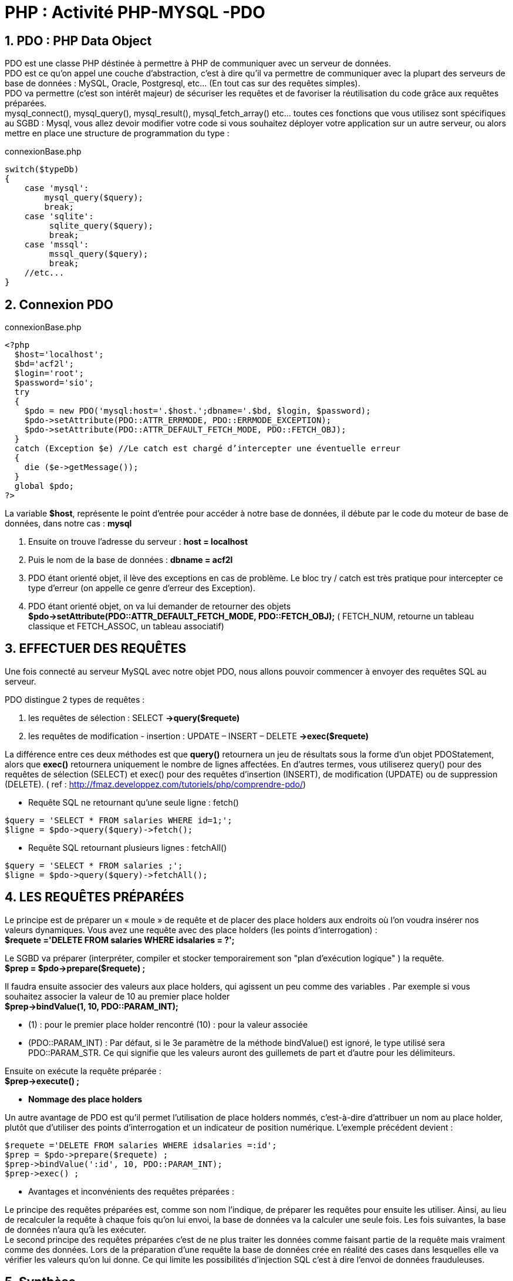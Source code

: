 = PHP : Activité   PHP-MYSQL -PDO

:sectnums:
:toc: left
:toclevels: 4
:toc-title: Sommaire
:description: Exemple en Python
:keywords: AsciiDoc Python
:imagesdir: images
:sourcedir: ./src/
:source-highlighter: rouge 

 



ifdef::backend-html5[]  
++++
<link rel="stylesheet" href="https://cdnjs.cloudflare.com/ajax/libs/font-awesome/4.7.0/css/font-awesome.min.css">
++++
:html:
endif::[]

ifndef::html[]
:source-highlighter: pygments
:pygments-style: xcode
endif::[] 

:icons: font


== PDO : PHP Data Object

PDO est une classe PHP déstinée à permettre à PHP de communiquer avec un serveur de données. +
PDO est ce qu'on appel une couche d'abstraction, c'est à dire qu'il va permettre de communiquer avec la plupart des serveurs de base de données : MySQL, Oracle, Postgresql, etc... (En tout cas sur des requêtes simples). +
PDO va permettre (c'est son intérêt majeur) de sécuriser les requêtes et de favoriser la réutilisation du code grâce aux requêtes préparées. +
mysql_connect(), mysql_query(), mysql_result(), mysql_fetch_array() etc... toutes ces fonctions que vous utilisez sont spécifiques au  SGBD : Mysql, vous allez devoir modifier votre code si vous souhaitez déployer votre application sur un autre serveur, ou alors mettre en place une structure de programmation du type : 

[,php]
.connexionBase.php
----
switch($typeDb)
{
    case 'mysql':
        mysql_query($query);
        break;
    case 'sqlite':
         sqlite_query($query);
         break;
    case 'mssql':
         mssql_query($query);
         break;
    //etc...
}
----

== Connexion PDO

[,php]
.connexionBase.php
----
<?php
  $host='localhost';
  $bd='acf2l';
  $login='root';
  $password='sio';
  try
  {
    $pdo = new PDO('mysql:host='.$host.';dbname='.$bd, $login, $password);
    $pdo->setAttribute(PDO::ATTR_ERRMODE, PDO::ERRMODE_EXCEPTION);
    $pdo->setAttribute(PDO::ATTR_DEFAULT_FETCH_MODE, PDO::FETCH_OBJ);
  }
  catch (Exception $e) //Le catch est chargé d’intercepter une éventuelle erreur
  {
    die ($e->getMessage());
  }
  global $pdo;
?>
----

La variable *$host*, représente le point d'entrée pour accéder à notre base de données, il débute par le code du moteur de base de données, dans notre cas : *mysql* 

    1. Ensuite on trouve l'adresse du serveur : *host = localhost*
    2. Puis le nom de la base de données : *dbname = acf2l*
    3. PDO étant orienté objet, il lève des exceptions en cas de problème. Le bloc try / catch est très pratique pour intercepter ce type d'erreur (on appelle ce genre d'erreur des Exception). 
    4. PDO étant orienté objet, on va lui demander de retourner des objets *$pdo->setAttribute(PDO::ATTR_DEFAULT_FETCH_MODE, PDO::FETCH_OBJ);* ( FETCH_NUM, retourne un tableau classique et FETCH_ASSOC, un tableau associatif)


== EFFECTUER DES REQUÊTES

Une fois connecté au serveur MySQL avec notre objet PDO, nous allons pouvoir commencer à envoyer des requêtes SQL au serveur. 

PDO distingue 2 types de requêtes : 

    1.  les requêtes de sélection : SELECT *->query($requete)*
    2. les requêtes de modification - insertion : UPDATE – INSERT – DELETE *->exec($requete)*
    
La différence entre ces deux méthodes est que *query()* retournera un jeu de résultats sous la forme d'un objet PDOStatement, alors que *exec()* retournera uniquement le nombre de lignes affectées. En d'autres termes, vous utiliserez query() pour des requêtes de sélection (SELECT) et exec() pour des requêtes d'insertion (INSERT), de modification (UPDATE) ou de suppression (DELETE). 
( ref : http://fmaz.developpez.com/tutoriels/php/comprendre-pdo/)


* Requête SQL ne retournant qu'une seule ligne :  [red]#fetch()#

[,php]
----
$query = 'SELECT * FROM salaries WHERE id=1;';
$ligne = $pdo->query($query)->fetch(); 
----

* Requête SQL retournant plusieurs lignes : [red]#fetchAll()#

[,php]
----
$query = 'SELECT * FROM salaries ;';
$ligne = $pdo->query($query)->fetchAll(); 
----


== LES REQUÊTES PRÉPARÉES

Le principe est de préparer un « moule » de requête et de placer des place holders aux endroits où l'on voudra insérer nos valeurs dynamiques.
Vous avez une requête avec des place holders (les points d'interrogation) : +
	*$requete ='DELETE FROM salaries WHERE idsalaries = ?';*
	
Le SGBD va préparer (interpréter, compiler et stocker temporairement son "plan d'exécution logique" ) la requête. +
	*$prep = $pdo->prepare($requete) ;*
	
Il faudra ensuite associer des valeurs aux place holders, qui agissent un peu comme des variables . Par exemple si vous souhaitez associer la valeur de 10 au premier place holder +
	*$prep->bindValue(1, 10, PDO::PARAM_INT);*
	
* (1) : pour le premier place holder rencontré
	(10) : pour la valeur associée
* (PDO::PARAM_INT) : Par défaut, si le 3e paramètre de la méthode bindValue() est ignoré, le type utilisé sera PDO::PARAM_STR. Ce qui signifie que les valeurs auront des guillemets de part et d'autre pour les délimiteurs.

Ensuite on exécute la requête préparée : +
	*$prep->execute() ;*
	
* *Nommage des place holders*

Un autre avantage de PDO est qu'il permet l'utilisation de place holders nommés, c'est-à-dire d'attribuer un nom au place holder, plutôt que d'utiliser des points d'interrogation et un indicateur de position numérique. L'exemple précédent devient :

[,php]
----
$requete ='DELETE FROM salaries WHERE idsalaries =:id';
$prep = $pdo->prepare($requete) ;
$prep->bindValue(':id', 10, PDO::PARAM_INT);
$prep->exec() ; 
----

* Avantages et inconvénients des requêtes préparées :

Le principe des requêtes préparées est, comme son nom l’indique, de préparer les requêtes pour ensuite les utiliser. Ainsi, au lieu de recalculer la requête à chaque fois qu’on lui envoi, la base de données va la calculer une seule fois. Les fois suivantes, la base de données n’aura qu’à les exécuter. +
Le second principe des requêtes préparées c’est de ne plus traiter les données comme faisant partie de la requête mais vraiment comme des données. Lors de la préparation d’une requête la base de données crée en réalité des cases dans lesquelles elle va vérifier les valeurs qu’on lui donne. Ce qui limite les possibilités d'injection SQL c'est à dire l'envoi de données frauduleuses.


== Synthèse

[,php]
.connexionPdo.php
----
<?php
  $host='localhost';
  $bd='acf2l';
  $login='root';
  $password='sio';
  try
  {
    $pdo = new PDO('mysql:host='.$host.';dbname='.$bd, $login, $password);
    $pdo->setAttribute(PDO::ATTR_ERRMODE, PDO::ERRMODE_EXCEPTION);
    $pdo->setAttribute(PDO::ATTR_DEFAULT_FETCH_MODE, PDO::FETCH_OBJ);
  }
  catch (Exception $e) //Le catch est chargé d’intercepter une éventuelle erreur
  {
    die ($e->getMessage());
  }
  global $pdo;
?>
----

[,php]
.fonctionsPdo.php
----
<?php
  require_once('connexionPdo.php') ;

function getNbSalaries(){
  global $pdo;
  $query = "SELECT count(*) as nb FROM salaries ;";
  try {
    $result = $pdo->query($query)->fetch();
    return $result->nb ;
  }
  catch ( Exception $e ) {
    die ("erreur dans la requete ".$e->getMessage());
  }  
}

function getAllSalaries(){
    global $pdo;
    $query = 'SELECT * FROM salaries ';

    try { 
      $result = $pdo->query($query)->fetchAll(); 
      return $result;
    }
    catch ( Exception $e ) {
      die ("erreur dans la requete ".$e->getMessage());
    }
}
?>
----

[,php]
.listeSalariesPdo.php
----
<?php
  require_once('header.html') ;
  require_once('fonctionsPdo.php') ;
  
  $nbSalaries = getNbSalaries();
  $listeSalaries = getAllSalaries($pdo);
?>

<div class="container my-5">
  <table class="table table-hover">
    <th>id</th> 
    <th>nom</th>
    <th>prenom</th>
    <th>date-naissance</th>
    <th>date-embauche</th>
    <th>salaire</th>
    <th>service</th>
<?php foreach ($listeSalaries as $leSalarie ) :?>
  <tr>
    <td><?php echo $leSalarie->idsalaries; ?></td>
    <td><?php echo $leSalarie->nom; ?></td>
    <td><?php echo $leSalarie->prenom; ?></td>
    <td><?php echo $leSalarie->date_naissance; ?></td>
    <td><?php echo $leSalarie->date_embauche; ?></td>
    <td><?php echo $leSalarie->salaire; ?></td>
    <td><?php echo $leSalarie->service; ?></td>
  </tr>
<?php endforeach; ?>
</table>

<p>Nombre de salariés : <?php echo $nbSalaries ; ?> </p>

<div>

<?php require_once('footer.html') ; ?>
----


== Travail à faire

1. Dans votre répertoire *public_html* créer un nouveau dossier *salariesPdo* et y recopier les finchiers de votre répertoire *acf2l-salaries* ( header, footer, connexion, fonctions, listeSalaries )

2. Modifier votre code pour utiliser la technologie PDO

3. Présenter un formulaire permettant d'ajouter un salarié ( voir activité 1 ) 

4. Sur le modèle de la gestion des messages ( activité 1 ) proposer une interface permettant de supprimer et mettre à jour les salariés.

image::salPdo.png[]


